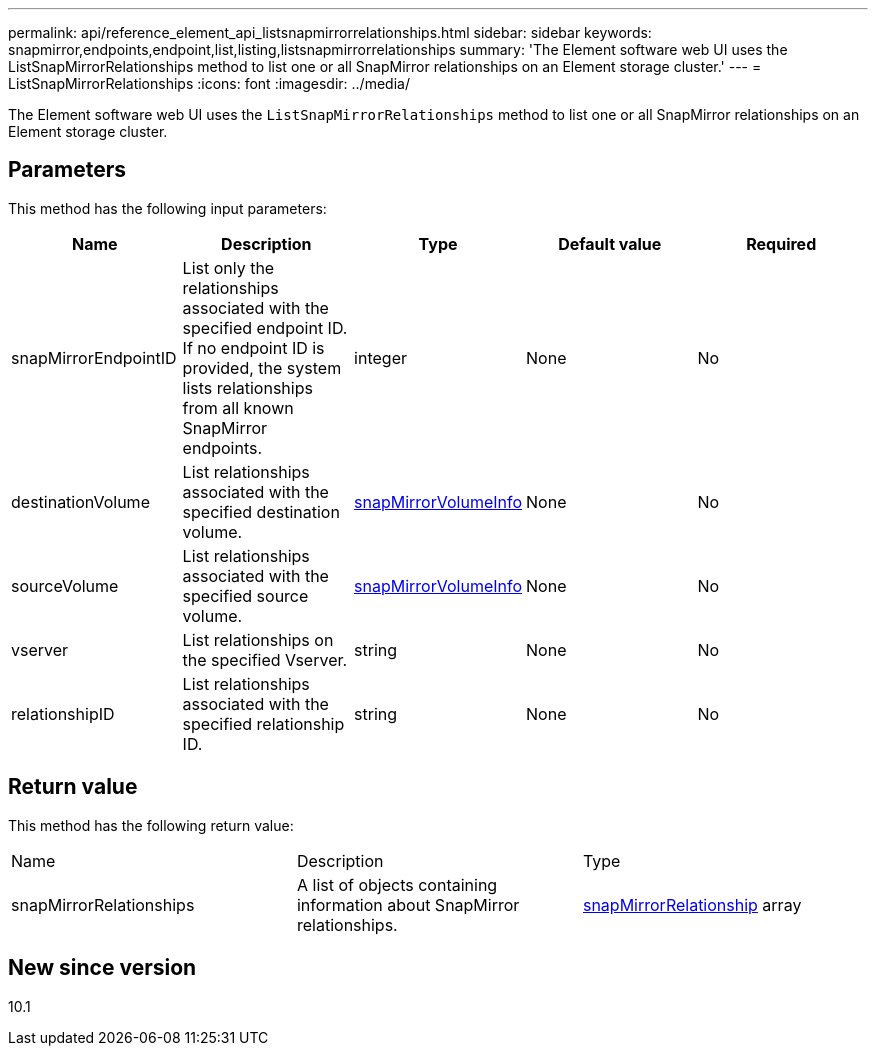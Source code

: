 ---
permalink: api/reference_element_api_listsnapmirrorrelationships.html
sidebar: sidebar
keywords: snapmirror,endpoints,endpoint,list,listing,listsnapmirrorrelationships
summary: 'The Element software web UI uses the ListSnapMirrorRelationships method to list one or all SnapMirror relationships on an Element storage cluster.'
---
= ListSnapMirrorRelationships
:icons: font
:imagesdir: ../media/

[.lead]
The Element software web UI uses the `ListSnapMirrorRelationships` method to list one or all SnapMirror relationships on an Element storage cluster.

== Parameters

This method has the following input parameters:

[options="header"]
|===
|Name |Description |Type |Default value |Required
a|
snapMirrorEndpointID
a|
List only the relationships associated with the specified endpoint ID. If no endpoint ID is provided, the system lists relationships from all known SnapMirror endpoints.
a|
integer
a|
None
a|
No
a|
destinationVolume
a|
List relationships associated with the specified destination volume.
a|
xref:reference_element_api_snapmirrorvolumeinfo.adoc[snapMirrorVolumeInfo]
a|
None
a|
No
a|
sourceVolume
a|
List relationships associated with the specified source volume.
a|
xref:reference_element_api_snapmirrorvolumeinfo.adoc[snapMirrorVolumeInfo]
a|
None
a|
No
a|
vserver
a|
List relationships on the specified Vserver.
a|
string
a|
None
a|
No
a|
relationshipID
a|
List relationships associated with the specified relationship ID.
a|
string
a|
None
a|
No
|===

== Return value

This method has the following return value:

|===
|Name |Description |Type
a|
snapMirrorRelationships
a|
A list of objects containing information about SnapMirror relationships.
a|
xref:reference_element_api_snapmirrorrelationship.adoc[snapMirrorRelationship] array
|===

== New since version

10.1

